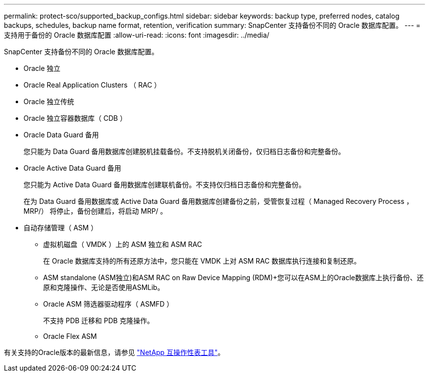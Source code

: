 ---
permalink: protect-sco/supported_backup_configs.html 
sidebar: sidebar 
keywords: backup type, preferred nodes, catalog backups, schedules, backup name format, retention, verification 
summary: SnapCenter 支持备份不同的 Oracle 数据库配置。 
---
= 支持用于备份的 Oracle 数据库配置
:allow-uri-read: 
:icons: font
:imagesdir: ../media/


[role="lead"]
SnapCenter 支持备份不同的 Oracle 数据库配置。

* Oracle 独立
* Oracle Real Application Clusters （ RAC ）
* Oracle 独立传统
* Oracle 独立容器数据库（ CDB ）
* Oracle Data Guard 备用
+
您只能为 Data Guard 备用数据库创建脱机挂载备份。不支持脱机关闭备份，仅归档日志备份和完整备份。

* Oracle Active Data Guard 备用
+
您只能为 Active Data Guard 备用数据库创建联机备份。不支持仅归档日志备份和完整备份。

+
在为 Data Guard 备用数据库或 Active Data Guard 备用数据库创建备份之前，受管恢复过程（ Managed Recovery Process ， MRP/） 将停止，备份创建后，将启动 MRP/ 。

* 自动存储管理（ ASM ）
+
** 虚拟机磁盘（ VMDK ）上的 ASM 独立和 ASM RAC
+
在 Oracle 数据库支持的所有还原方法中，您只能在 VMDK 上对 ASM RAC 数据库执行连接和复制还原。

** ASM standalone (ASM独立)和ASM RAC on Raw Device Mapping (RDM)+您可以在ASM上的Oracle数据库上执行备份、还原和克隆操作、无论是否使用ASMLib。
** Oracle ASM 筛选器驱动程序（ ASMFD ）
+
不支持 PDB 迁移和 PDB 克隆操作。

** Oracle Flex ASM




有关支持的Oracle版本的最新信息，请参见 https://imt.netapp.com/matrix/imt.jsp?components=121071;&solution=1259&isHWU&src=IMT["NetApp 互操作性表工具"^]。
